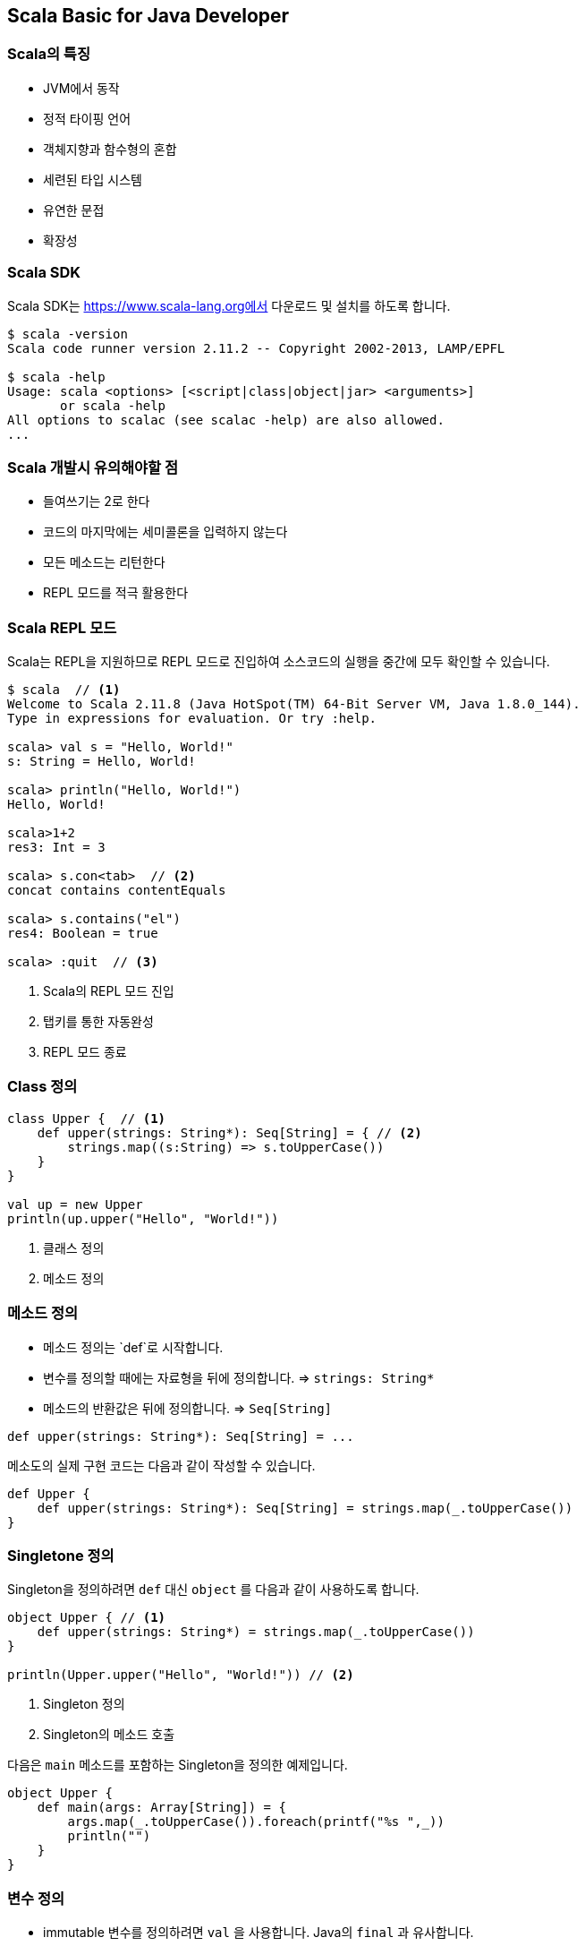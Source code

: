 == Scala Basic for Java Developer

=== Scala의 특징

* JVM에서 동작
* 정적 타이핑 언어
* 객체지향과 함수형의 혼합
* 세련된 타입 시스템
* 유연한 문접
* 확장성

=== Scala SDK

Scala SDK는 https://www.scala-lang.org에서 다운로드 및 설치를 하도록 합니다.

[source,bash]
----
$ scala -version
Scala code runner version 2.11.2 -- Copyright 2002-2013, LAMP/EPFL

$ scala -help
Usage: scala <options> [<script|class|object|jar> <arguments>]
       or scala -help
All options to scalac (see scalac -help) are also allowed.
...
----

=== Scala 개발시 유의해야할 점

* 들여쓰기는 2로 한다
* 코드의 마지막에는 세미콜론을 입력하지 않는다
* 모든 메소드는 리턴한다
* REPL 모드를 적극 활용한다

=== Scala REPL 모드

Scala는 REPL을 지원하므로 REPL 모드로 진입하여 소스코드의 실행을 중간에 모두 확인할 수 있습니다.

[source,bash]
----
$ scala  // <1>
Welcome to Scala 2.11.8 (Java HotSpot(TM) 64-Bit Server VM, Java 1.8.0_144).
Type in expressions for evaluation. Or try :help.

scala> val s = "Hello, World!" 
s: String = Hello, World!

scala> println("Hello, World!") 
Hello, World!

scala>1+2 
res3: Int = 3

scala> s.con<tab>  // <2>
concat contains contentEquals

scala> s.contains("el") 
res4: Boolean = true

scala> :quit  // <3>
----
<1> Scala의 REPL 모드 진입
<2> 탭키를 통한 자동완성
<3> REPL 모드 종료

=== Class 정의

[source,scala]
----
class Upper {  // <1>
    def upper(strings: String*): Seq[String] = { // <2>
        strings.map((s:String) => s.toUpperCase()) 
    }
}

val up = new Upper 
println(up.upper("Hello", "World!"))
----
<1> 클래스 정의
<2> 메소드 정의

=== 메소드 정의

* 메소드 정의는 `def`로 시작합니다.
* 변수를 정의할 때에는 자료형을 뒤에 정의합니다. => `strings: String*`
* 메소드의 반환값은 뒤에 정의합니다. => `Seq[String]`

[source,scala]
----
def upper(strings: String*): Seq[String] = ...
----

메소도의 실제 구현 코드는 다음과 같이 작성할 수 있습니다.

[source,scala]
----
def Upper {
    def upper(strings: String*): Seq[String] = strings.map(_.toUpperCase())
}
----

=== Singletone 정의

Singleton을 정의하려면 `def` 대신 `object` 를 다음과 같이 사용하도록 합니다.

[source,scala]
----
object Upper { // <1>
    def upper(strings: String*) = strings.map(_.toUpperCase())
}

println(Upper.upper("Hello", "World!")) // <2>
----
<1> Singleton 정의
<2> Singleton의 메소드 호출

다음은 `main` 메소드를 포함하는 Singleton을 정의한 예제입니다.

[source,scala]
----
object Upper {
    def main(args: Array[String]) = {
        args.map(_.toUpperCase()).foreach(printf("%s ",_))
        println("")
    }
}
----

=== 변수 정의

* immutable 변수를 정의하려면 `val` 을 사용합니다. Java의 `final` 과 유사합니다.
* mutable 변수를 정의하려면 `var` 를 사용합니다.

==== Immutable 변수

Immutable 변수는 그 참조값을 변경할 수 없습니다.

[source,scala]
----
scala> val array: Array[String] = new Array(5) // <1>
array: Array[String] = Array(null, null, null, null, null)

scala> array = new Array(2) // <2>
<console>:8: error: reassignment to val // <3>
       array = new Array(2) 

scala> array(0) = "Hello" // <2>
scala> array
res1: Array[String] = Array(Hello, null, null, null, null)
----
<1> Immutable Array 정의
<2> Immutable Array 자체를 변경 시도
<3> Immutable이므로 변경이 불가능
<4> Immutable이나 Array의 값은 변경 가능

==== Mutable 변수

[source,scala]
----
scala> var stockPrice: Double = 100.0 // <1>
stockPrice: Double = 100.0

scala> stockPrice = 200.0  // <2>
stockPrice: Double = 200.0
----
<1> Mutable 변수 정의
<2> Mutable 변수의 값을 변경

=== 생성자 및 인스턴스 변수

[source,scala]
----
scala> class Person(val name: String, var age: Int) // <1>
defined class Person

scala> val p = new Person("Dean Wampler", 29)  // <2>
p: Person = Person@165a128d

scala> p.name // <3>
res0: String = Dean Wampler

scala> p.age  // <3>
res2: Int = 29

scala> p.name = "Buck Trends"  // <4>
<console>:9: error: reassignment to val
      p.name = "Buck Trends" 
             ^

scala> p.age = 30 // <5>
p.age: Int = 30
----
<1> 클래스 정의시 생성자의 변수에 Immutable과 Mutable 변수를 정의
<2> `Person` 을 생성
<3> `val`, `var` 로 정의하는 경우 인스턴스 변수로 같이 정의되어 값을 get하는 것이 가능
<4> `p.name` 은 `val` 로 정의가 되어 Immutable하므로 값을 변경할 수 없음
<5> `p.age` 는 Mutable이므로 값을 변경할 수 있음

=== 메소드 기본값 지정

[source,scala]
----
case class Point(x: Double = 0.0, y: Double = 0.0) {
    def shift(deltax: Double = 0.0, deltay: Double = 0.0) = copy (x + deltax, y + deltay)
}
----
<1> 




[source,scala]
----
scala> class Person(val name: String, var age: Int) // <1>
defined class Person
----
<1> 

